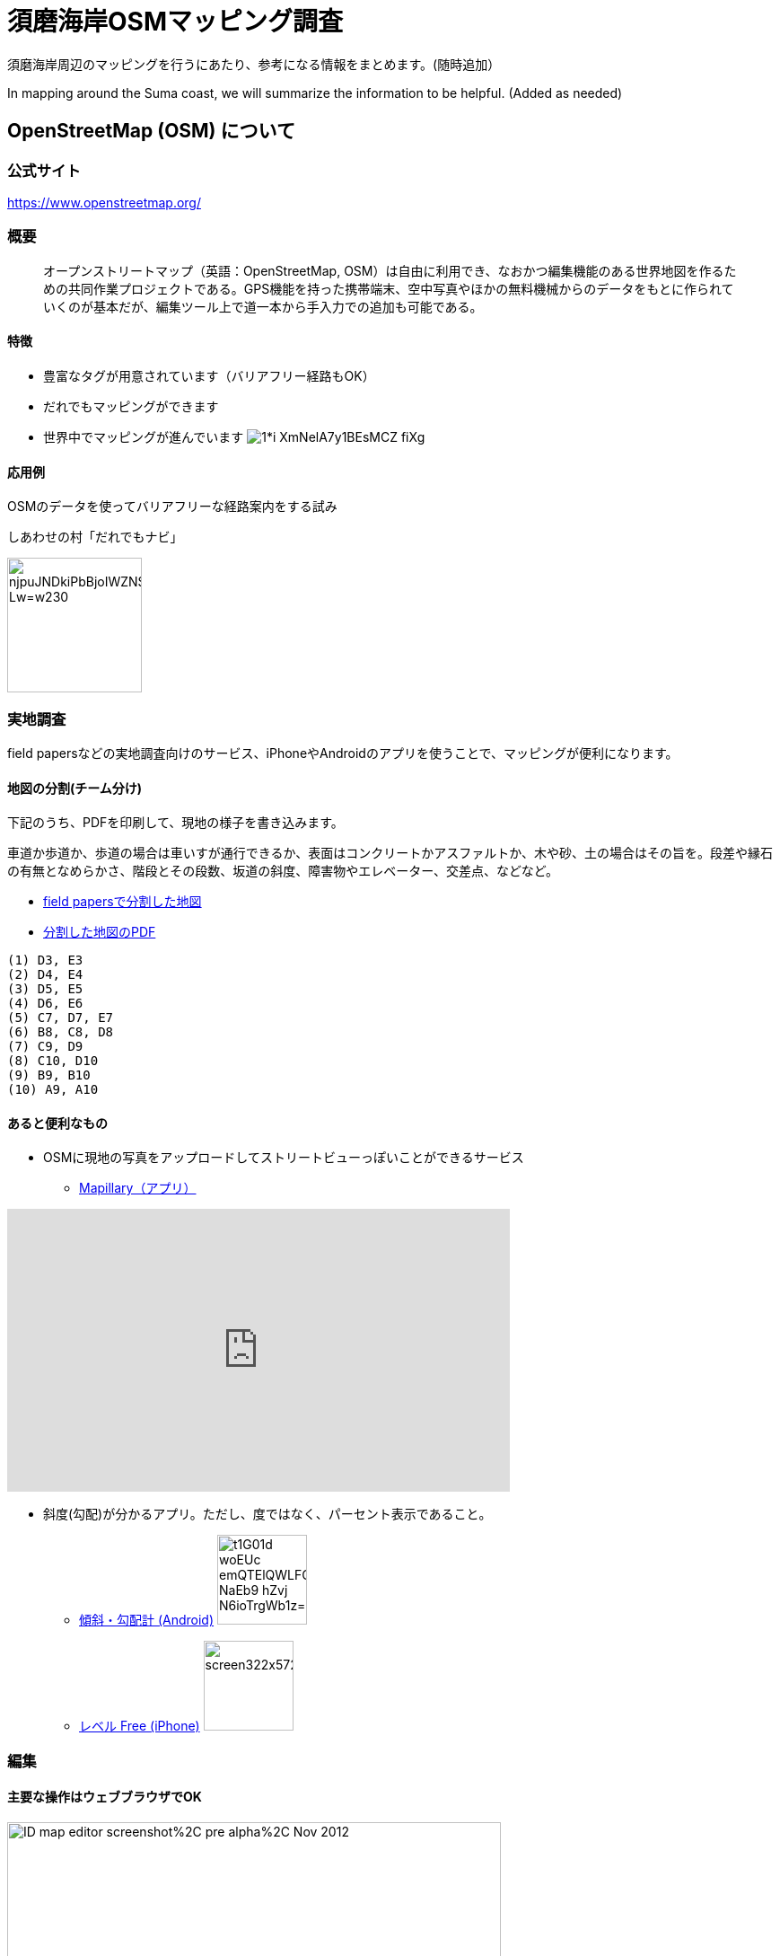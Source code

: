 = 須磨海岸OSMマッピング調査

:hp-alt-title: OpenStreetMapKnowledge
:hp-image: https://upload.wikimedia.org/wikipedia/commons/thumb/b/b0/Openstreetmap_logo.svg/1024px-Openstreetmap_logo.svg.png
:hp-tags: OSM

須磨海岸周辺のマッピングを行うにあたり、参考になる情報をまとめます。(随時追加）

In mapping around the Suma coast, we will summarize the information to be helpful. (Added as needed)

== OpenStreetMap (OSM) について

=== 公式サイト

https://www.openstreetmap.org/

=== 概要

[quote]
____
オープンストリートマップ（英語：OpenStreetMap, OSM）は自由に利用でき、なおかつ編集機能のある世界地図を作るための共同作業プロジェクトである。GPS機能を持った携帯端末、空中写真やほかの無料機械からのデータをもとに作られていくのが基本だが、編集ツール上で道一本から手入力での追加も可能である。
____

==== 特徴

* 豊富なタグが用意されています（バリアフリー経路もOK）
* だれでもマッピングができます
* 世界中でマッピングが進んでいます
image:https://cdn-images-1.medium.com/max/1621/1*i-XmNelA7y1BEsMCZ_fiXg.jpeg[]

==== 応用例

OSMのデータを使ってバリアフリーな経路案内をする試み

.しあわせの村「だれでもナビ」
image:https://lh3.googleusercontent.com/njpuJNDkiPbBjoIWZNS1v3SCcr4SGGbElNpTJNaTzKS9nLvxN6G3v5ObIBODLLB_Lw=w230[width=150px]

=== 実地調査

field papersなどの実地調査向けのサービス、iPhoneやAndroidのアプリを使うことで、マッピングが便利になります。

==== 地図の分割(チーム分け)

下記のうち、PDFを印刷して、現地の様子を書き込みます。

車道か歩道か、歩道の場合は車いすが通行できるか、表面はコンクリートかアスファルトか、木や砂、土の場合はその旨を。段差や縁石の有無となめらかさ、階段とその段数、坂道の斜度、障害物やエレベーター、交差点、などなど。

* link:http://fieldpapers.org/atlases/4v1hu995[field papersで分割した地図]
* link:https://drive.google.com/file/d/0BwSm9AeqsyeBUTJLQWRGWjV3azQ/view?usp=sharing[分割した地図のPDF]

```
(1) D3, E3
(2) D4, E4
(3) D5, E5
(4) D6, E6
(5) C7, D7, E7
(6) B8, C8, D8
(7) C9, D9
(8) C10, D10
(9) B9, B10
(10) A9, A10
```


==== あると便利なもの

* OSMに現地の写真をアップロードしてストリートビューっぽいことができるサービス

** link:https://www.mapillary.com/[Mapillary（アプリ）]

++++
<iframe width="560" height="315" src="https://www.youtube.com/embed/yIUgBsHr2O4" frameborder="0" allowfullscreen></iframe>
++++


* 斜度(勾配)が分かるアプリ。ただし、度ではなく、パーセント表示であること。

** link:https://play.google.com/store/apps/details?id=com.kittoworks.clinometer&hl=ja[傾斜・勾配計 (Android)]
image:https://lh3.googleusercontent.com/t1G01d_woEUc-emQTElQWLFCpCIA9Qwz8iClvkA4dnSjb_NaEb9-hZvj-N6ioTrgWb1z=h310[width=100px]

** link:https://itunes.apple.com/jp/app/reberu-free/id350344192?mt=8&ign-mpt=uo%3D4[レベル Free (iPhone)]
image:http://a5.mzstatic.com/jp/r30/Purple4/v4/1c/02/b3/1c02b3c4-2620-9002-8e97-a53f7de255d1/screen322x572.jpeg[width=100px]



=== 編集

==== 主要な操作はウェブブラウザでOK

image:https://upload.wikimedia.org/wikipedia/en/0/07/ID_map_editor_screenshot%2C_pre-alpha%2C_Nov_2012.png[width=80%]

==== 必要なもの

* PC

* OSMのアカウント

** 取得方法 link:http://learnosm.org/ja/beginner/start-osm/[OpenStreetMapを始めよう - LearnOSM]

==== 編集方法

ウェブブラウザでOSMを編集する「iDエディタ」を使います。 link:http://learnosm.org/ja/beginner/id-editor/[参考サイトはこちら]

===== よく見る資料

. link:http://wiki.openstreetmap.org/wiki/JA:Map_Features[主要なタグ一覧（地物、建物、道路、障害物）]
. link:http://wiki.openstreetmap.org/wiki/JA:Key:highway[道路のタグ一覧]
. link:http://wiki.openstreetmap.org/wiki/JA:%E6%AD%A9%E9%81%93[歩道について]

===== 例示

道路は highway タグで表現します。highway=unclassified など、さまざまな値が設定できますが、iDエディタでは「一般用道路」などと表現されているので、英語を意識せずとも使えると思います。


歩道が車道と区別してマッピングされる場合、 link:http://wiki.openstreetmap.org/wiki/JA:Tag:highway%3Dfootway[footway] が使用されます。

image:http://wiki.openstreetmap.org/w/images/thumb/4/4d/Path-footdesignated.jpg/200px-Path-footdesignated.jpg[]


道路の表面については link:http://wiki.openstreetmap.org/wiki/JA:Key:surface[surface] で表現します。このほか、レンガや砂、土、未舗装なども定義可能です。すべてを説明するのは難しいので、道路の状況を正確に表現するためには、リンク先を参照してください。

image:https://upload.wikimedia.org/wikipedia/commons/thumb/a/a2/Transportation_in_Tanzania_Traffic_problems.JPG/200px-Transportation_in_Tanzania_Traffic_problems.JPG[]


.例えば、車いす走行可能なアスファルトで舗装された歩道があるとき
[format="csv",options="header"]
|====
キー,値,どんなときに使う?
highway,footway,歩道
surface,asphalt,アスファルト。
wheelchair,yes,車いすが走行可能
|====


歩道が車道の脇にある場合、 link:http://wiki.openstreetmap.org/wiki/JA:Key:sidewalk[sidewalk] で表現します。

image:http://wiki.openstreetmap.org/w/images/thumb/b/b9/Sidewalk_and_zebra-crossing.jpg/240px-Sidewalk_and_zebra-crossing.jpg[]

.例えば、一般道路の両脇に歩道があるとき
[format="csv",options="header"]
|====
キー,値,どんなときに使う?
highway,unclassified,一般道路（2車線未満）
sidewalk,both,両脇に歩道があるとき。このほか、値はboth / left / right / no のいずれを使用できます。
|====


縁石は link:http://wiki.openstreetmap.org/wiki/JA:Key:kerb[kerb] で表現します。

image:https://upload.wikimedia.org/wikipedia/commons/thumb/f/f8/Obrubnik.jpg/200px-Obrubnik.jpg[]

.例えば、歩道と車道の間に車いすが通れなさそうな縁石があるとき
[format="csv",options="header"]
|====
キー,値,どんなときに使う?
barrier,kerb,経路上に縁石など段差(階段はsteps)がある
kerb,yes,縁石があり、車いすは通れない(wheelchair=no)ものとして扱われる
|====

.例えば、歩道と車道の間に高さ3cm未満の滑らかな縁石があるとき
[format="csv",options="header"]
|====
キー,値,どんなときに使う?
barrier,kerb,経路上に縁石など段差がある
kerb,lowered,車輪が引っかからない、滑らかなスロープ上の縁石で、視覚障がい者が「これは縁石やな」と分かるくらいの違いがある。
|====

.例えば、歩道と車道の間に高さ10cmの縁石があるとき
[format="csv",options="header"]
|====
キー,値,どんなときに使う?
barrier,kerb,経路上に縁石など段差がある
kerb:height,10cm,（注）3cmよりも大きい段差があるとき、通常の経路探索アプリでは車いす通行不可として処理されます

|====